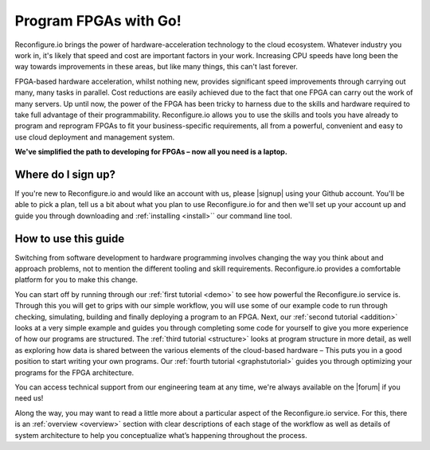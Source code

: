 Program FPGAs with Go!
=======================
Reconfigure.io brings the power of hardware-acceleration technology to the cloud ecosystem. Whatever industry you work in, it's likely that speed and cost are important factors in your work. Increasing CPU speeds have long been the way towards improvements in these areas, but like many things, this can't last forever.

.. image:: speed-animation.gif
    :align: center
    :width: 80%

FPGA-based hardware acceleration, whilst nothing new, provides significant speed improvements through carrying out many, many tasks in parallel. Cost reductions are easily achieved due to the fact that one FPGA can carry out the work of many servers. Up until now, the power of the FPGA has been tricky to harness due to the skills and hardware required to take full advantage of their programmability. Reconfigure.io allows you to use the skills and tools you have already to program and reprogram FPGAs to fit your business-specific requirements, all from a powerful, convenient and easy to use cloud deployment and management system.

**We've simplified the path to developing for FPGAs – now all you need is a laptop.**

Where do I sign up?
-------------------
If you're new to Reconfigure.io and would like an account with us, please |signup| using your Github account. You'll be able to pick a plan, tell us a bit about what you plan to use Reconfigure.io for and then we'll set up your account up and guide you through downloading and :ref:`installing <install>`` our command line tool.

How to use this guide
----------------------
Switching from software development to hardware programming involves changing the way you think about and approach problems, not to mention the different tooling and skill requirements. Reconfigure.io provides a comfortable platform for you to make this change.

You can start off by running through our :ref:`first tutorial <demo>` to see how powerful the Reconfigure.io service is. Through this you will get to grips with our simple workflow, you will use some of our example code to run through checking, simulating, building and finally deploying a program to an FPGA. Next, our :ref:`second tutorial <addition>` looks at a very simple example and guides you through completing some code for yourself to give you more experience of how our programs are structured. The :ref:`third tutorial <structure>` looks at program structure in more detail, as well as exploring how data is shared between the various elements of the cloud-based hardware – This puts you in a good position to start writing your own programs. Our :ref:`fourth tutorial <graphstutorial>` guides you through optimizing your programs for the FPGA architecture.

You can access technical support from our engineering team at any time, we're always available on the |forum| if you need us!

Along the way, you may want to read a little more about a particular aspect of the Reconfigure.io service. For this, there is an :ref:`overview <overview>` section with clear descriptions of each stage of the workflow as well as details of system architecture to help you conceptualize what’s happening throughout the process.

.. |signup| raw:: html

   <a href="https://reconfigure.io/sign-up" target="_blank">sign up</a>

.. |forum| raw:: html

   <a href="https://community.reconfigure.io/" target="_blank">community forum</a>
